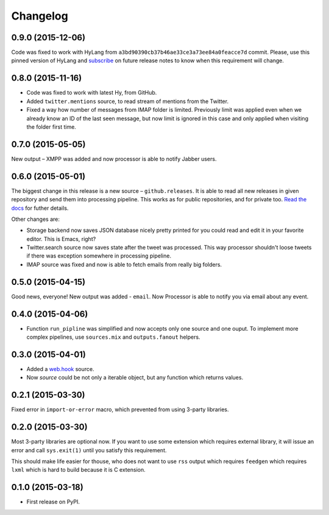 Changelog
=========

0.9.0 (2015-12-06)
------------------

Code was fixed to work with HyLang from ``a3bd90390cb37b46ae33ce3a73ee84a0feacce7d``
commit. Please, use this pinned version of HyLang and `subscribe`_ on future
release notes to know when this requirement will change.

.. _subscribe: https://allmychanges.com/p/python/processor/

0.8.0 (2015-11-16)
------------------

* Code was fixed to work with latest Hy, from GitHub.
* Added ``twitter.mentions`` source, to read stream of mentions from the Twitter.
* Fixed a way how number of messages from IMAP folder is limited. Previously
  limit was applied even when we already know an ID of the last seen message,
  but now limit is ignored in this case and only applied when visiting the
  folder first time.

0.7.0 (2015-05-05)
------------------

New output – XMPP was added and now processor is able
to notify Jabber users.

0.6.0 (2015-05-01)
------------------

The biggest change in this release is a new source – ``github.releases``.
It is able to read all new releases in given repository and send them into
processing pipeline. This works as for public repositories, and for private
too. `Read the docs`_ for futher details.

.. _Read the docs: https://python-processor.readthedocs.org/en/latest/sources.html#github-releases

Other changes are:

* Storage backend now saves JSON database nicely pretty printed for you could read and edit it in your favorite editor. This is Emacs, right?
* Twitter.search source now saves state after the tweet was processed. This way processor shouldn't loose tweets if there was exception somewhere in processing pipeline.
* IMAP source was fixed and now is able to fetch emails from really big folders.


0.5.0 (2015-04-15)
------------------

Good news, everyone! New output was added - ``email``.
Now Processor is able to notify you via email about any event.

0.4.0 (2015-04-06)
------------------

* Function ``run_pipline`` was simplified and now accepts only one source and one ouput.
  To implement more complex pipelines, use ``sources.mix`` and ``outputs.fanout`` helpers.

0.3.0 (2015-04-01)
------------------

* Added a `web.hook`_ source.
* Now `source` could be not only a iterable object, but any function which returns values.

.. _web.hook: https://python-processor.readthedocs.org/en/latest/sources.html#web-hook

0.2.1 (2015-03-30)
------------------

Fixed error in ``import-or-error`` macro, which prevented from using 3-party libraries.

0.2.0 (2015-03-30)
------------------

Most 3-party libraries are optional now. If you want to use
some extension which requires external library, it will issue
an error and call ``sys.exit(1)`` until you satisfy this
requirement.

This should make life easier for thouse, who does not want
to use ``rss`` output which requires ``feedgen`` which requires
``lxml`` which is hard to build because it is C extension.

0.1.0 (2015-03-18)
------------------

* First release on PyPI.
